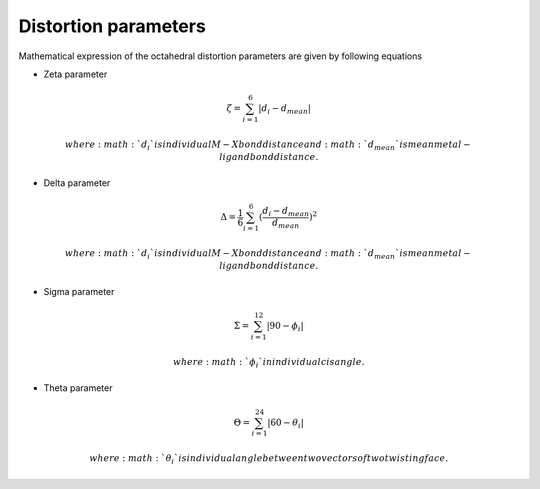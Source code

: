 =====================
Distortion parameters
=====================

Mathematical expression of the octahedral distortion parameters are given by following equations


- Zeta parameter

.. math::

    \zeta = \sum_{i=1}^{6}\left | d_{i} - d_{mean}  \right |

    where :math:`d_{i}` is individual M-X bond distance and
    :math:`d_{mean}` is mean metal-ligand bond distance.

- Delta parameter

.. math::

    \Delta = \frac{1}{6} \sum_{i=1}^{6}(\frac{d_{i} - d_{mean}}{d_{mean}})^2

    where :math:`d_{i}` is individual M-X bond distance and
    :math:`d_{mean}` is mean metal-ligand bond distance.

- Sigma parameter

.. math::

    \Sigma = \sum_{i=1}^{12}\left | 90 - \phi_{i}  \right |

    where :math:`\phi_{i}` in individual cis angle.

- Theta parameter

.. math::

    \Theta = \sum_{i=1}^{24}\left | 60 - \theta_{i}  \right |

    where :math:`\theta_{i}` is individual angle between two vectors of two twisting face.

